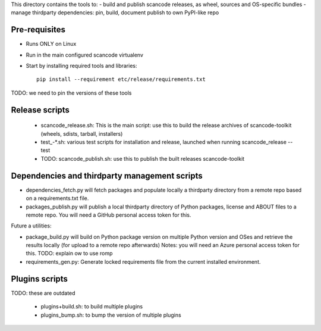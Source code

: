 This directory contains the tools to:
- build and publish scancode releases, as wheel, sources and OS-specific bundles
- manage thirdparty dependencies: pin, build, document publish to own PyPI-like repo


Pre-requisites
==============

* Runs ONLY on Linux
* Run in the main configured scancode virtualenv
* Start by installing required tools and libraries::

    pip install --requirement etc/release/requirements.txt

TODO: we need to pin the versions of these tools


Release scripts
===============

 * scancode_release.sh: This is the main script: use this to build the release archives
   of scancode-toolkit (wheels, sdists, tarball, installers)

 * test_-*.sh: various test scripts for installation and release, launched when running
   scancode_release --test


 * TODO: scancode_publish.sh: use this to publish the built releases scancode-toolkit


Dependencies and thirdparty management scripts
==============================================

* dependencies_fetch.py will fetch packages and populate locally a thirdparty
  directory from a remote repo based on a requirements.txt file.

* packages_publish.py will publish a local thirdparty directory of Python
  packages, license and ABOUT files to a remote repo.
  You will need a GitHub personal access token for this.


Future a utilities:

* package_build.py will build on Python package version on multiple
  Python version and OSes and retrieve the results locally (for upload to a
  remote repo afterwards)
  Notes: you will need an Azure personal access token for this.
  TODO: explain ow to use romp

* requirements_gen.py: Generate locked requirements file from the current
  installed environment.


Plugins scripts
===============

TODO: these are outdated

 * plugins+build.sh: to build  multiple plugins
 * plugins_bump.sh: to bump the version of multiple plugins

